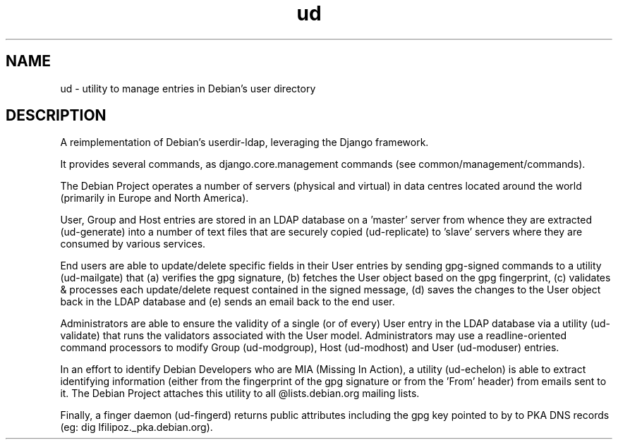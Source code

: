 .TH ud 1
.SH NAME
ud \- utility to manage entries in Debian's user directory
.SH DESCRIPTION
A reimplementation of Debian's userdir-ldap, leveraging the Django framework.

It provides several commands, as django.core.management commands (see
common/management/commands).

The Debian Project operates a number of servers (physical and virtual) in data
centres located around the world (primarily in Europe and North America).

User, Group and Host entries are stored in an LDAP database on a 'master'
server from whence they are extracted (ud-generate) into a number of text files
that are securely copied (ud-replicate) to 'slave' servers where they are
consumed by various services.

End users are able to update/delete specific fields in their User entries by
sending gpg-signed commands to a utility (ud-mailgate) that (a) verifies the
gpg signature, (b) fetches the User object based on the gpg fingerprint, (c)
validates & processes each update/delete request contained in the signed
message, (d) saves the changes to the User object back in the LDAP database and
(e) sends an email back to the end user.

Administrators are able to ensure the validity of a single (or of every) User
entry in the LDAP database via a utility (ud-validate) that runs the validators
associated with the User model. Administrators may use a readline-oriented
command processors to modify Group (ud-modgroup), Host (ud-modhost) and User
(ud-moduser) entries.

In an effort to identify Debian Developers who are MIA (Missing In Action), a
utility (ud-echelon) is able to extract identifying information (either from
the fingerprint of the gpg signature or from the 'From' header) from emails
sent to it. The Debian Project attaches this utility to all @lists.debian.org
mailing lists.

Finally, a finger daemon (ud-fingerd) returns public attributes including the
gpg key pointed to by to PKA DNS records (eg: dig lfilipoz._pka.debian.org).
